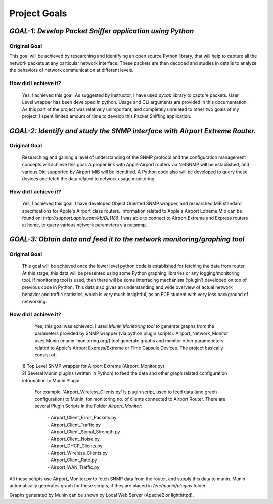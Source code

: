 Project Goals
=============

-----------------------------------------------------------------------------
*GOAL-1:* *Develop Packet Sniffer application using Python*
-----------------------------------------------------------------------------
^^^^^^^^^^^^^^^^
Original Goal
^^^^^^^^^^^^^^^^
This goal will be achieved by researching and identifying an open source Python library, that will help to capture all the network packets at any particular network interface. These packets are then decoded and studies in details to analyze the behaviors of network communication at different levels.

^^^^^^^^^^^^^^^^^^^^^^
How did I achieve it?
^^^^^^^^^^^^^^^^^^^^^^

    Yes, I achieved this goal. As suggested by instructor, I have used *pycap* library to capture packets. User Level wrapper has been developed in python. Usage and CLI arguments are provided in this documentation. As this part of the project was relatively unimportant, and completely unrelated to other two goals of my project, I spent limited amount of time to develop this Packet Sniffing application.

------------------------------------------------------------------------------------
*GOAL-2:* *Identify and study the SNMP interface with Airport Extreme Router.*
------------------------------------------------------------------------------------
^^^^^^^^^^^^^^^^
Original Goal
^^^^^^^^^^^^^^^^

    Researching and gaining a level of understanding of the SNMP protocol and the configuration management concepts will achieve this goal.  A proper link with Apple Airport routers via NetSNMP will be established, and various Oid supported by Airport MiB will be identified. A Python code also will be developed to query these devices and fetch the data related to network usage monitoring.

^^^^^^^^^^^^^^^^^^^^^^
How did I achieve it?
^^^^^^^^^^^^^^^^^^^^^^

    Yes, I achieved this goal. I have developed Object Oriented SNMP wrapper, and researched MiB standard specifications for Apple's Airport class routers. Information related to Apple's Airport Extreme Mib can be found on: *http://support.apple.com/kb/DL1186*. I was able to connect to Airport Extreme and Express routers at home, to query various network parameters via netsnmp.

--------------------------------------------------------------------------------
*GOAL-3:*  *Obtain data and feed it to the network monitoring/graphing tool*
--------------------------------------------------------------------------------

^^^^^^^^^^^^^^^^
Original Goal
^^^^^^^^^^^^^^^^

    This goal will be achieved once the lower level python code is established for fetching the data from router. At this stage, this data will be presented using some Python graphing libraries or any logging/monitoring tool. If monitoring tool is used, then there will be some interfacing mechanism (‘plugin’) developed on top of previous code in Python. This data also gives an understanding and wide overview of actual network behavior and traffic statistics, which is very much insightful, as an ECE student with very less background of networking.

^^^^^^^^^^^^^^^^^^^^^^
How did I achieve it?
^^^^^^^^^^^^^^^^^^^^^^

    Yes, this goal was achieved. I used *Munin Monitoring tool* to generate graphs from the parameters provided by SNMP wrapper (via python plugin scripts). Airport_Network_Monitor uses Munin (munin-monitoring.org/) tool generate graphs and monitor other parameneters related to Apple's Airport Express/Extreme or Time Capsule Devices. The project basically consist of:

 | 1) Top Level SNMP wrapper for Airport Extreme (Airport_Monitor.py)
 | 2) Several Munin plugins (written in Python) to feed the data and other graph related configuration information to Munin Plugin.

   For example, 'Airport_Wireless_Clients.py' is plugin script, used to feed data (and graph configuration) to Munin, for monitoring no. of clients connected to Airport Router. There are several Plugin Scripts in the Folder *Airport_Monitor*:

    | - Airport_Client_Error_Packets.py
    | - Airport_Client_Traffic.py
    | - Airport_Client_Signal_Strength.py
    | - Airport_Client_Noise.py
    | - Airport_DHCP_Clients.py
    | - Airport_Wireless_Clients.py
    | - Airport_Client_Rate.py 
    | - Airport_WAN_Traffic.py  

All these scripts use Airport_Monitor.py to fetch SNMP data from the router, and supply this data to munin.
Munin automatically generates graph for these scripts, if they are placed in */etc/munin/plugins* folder.

Graphs generated by Munin can be shown by Local Web Server (Apache2 or lighthttpd).

